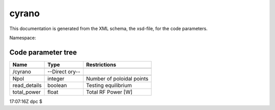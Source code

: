 .. _imp5_code_parameter_documentation_cyrano:

cyrano
======

This documentation is generated from the XML schema, the xsd-file, for
the code parameters.

Namespace:

Code parameter tree
-------------------

+---------------------------+----------+-------------------------------+
| Name                      | Type     | Restrictions                  |
+===========================+==========+===============================+
|                           |          |                               |
+---------------------------+----------+-------------------------------+
| /cyrano                   | --Direct |                               |
|                           | ory--    |                               |
+---------------------------+----------+-------------------------------+
|                           |          |                               |
+---------------------------+----------+-------------------------------+
| Npol                      | integer  | Number of poloidal points     |
+---------------------------+----------+-------------------------------+
| read_details              | boolean  | Testing equilibrium           |
+---------------------------+----------+-------------------------------+
| total_power               | float    | Total RF Power [W]            |
+---------------------------+----------+-------------------------------+

17:07:16Z dpc $

